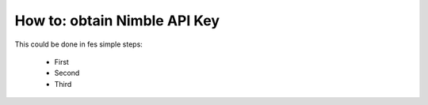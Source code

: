 =======================
How to: obtain Nimble API Key
=======================

This could be done in fes simple steps:

  * First
  * Second
  * Third
  
